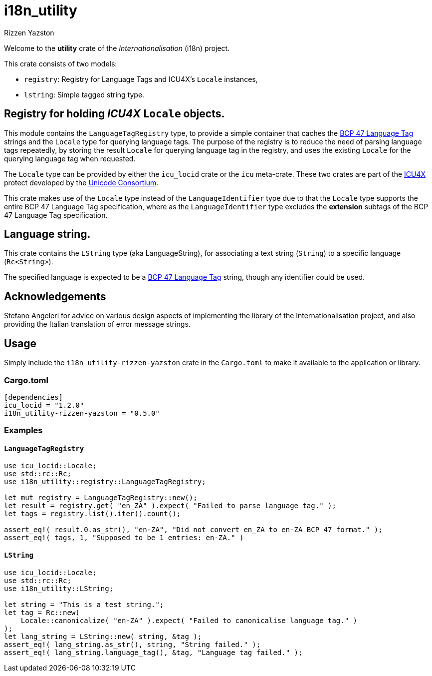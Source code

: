 = i18n_utility
Rizzen Yazston
:icu4x: https://github.com/unicode-org/icu4x
:url-unicode: https://home.unicode.org/
:BCP_47_Language_Tag: https://www.rfc-editor.org/rfc/bcp/bcp47.txt

Welcome to the *utility* crate of the _Internationalisation_ (i18n) project.

This crate consists of two models:

* `registry`: Registry for Language Tags and ICU4X's `Locale` instances,

* `lstring`: Simple tagged string type.

 
== Registry for holding _ICU4X_ `Locale` objects.

This module contains the `LanguageTagRegistry` type, to provide a simple container that caches the {BCP_47_Language_Tag}[BCP 47 Language Tag] strings and the `Locale` type for querying language tags. The purpose of the registry is to reduce the need of parsing language tags repeatedly, by storing the result `Locale` for querying language tag in the registry, and uses the existing `Locale` for the querying language tag when requested.

The `Locale` type can be provided by either the `icu_locid` crate or the `icu` meta-crate. These two crates are part of the {icu4x}[ICU4X] protect developed by the {url-unicode}[Unicode Consortium].

This crate makes use of the `Locale` type instead of the `LanguageIdentifier` type due to that the `Locale` type supports the entire BCP 47 Language Tag specification, where as the `LanguageIdentifier` type excludes the *extension* subtags of the BCP 47 Language Tag specification.


== Language string.

This crate contains the `LString` type (aka LanguageString), for associating a text string (`String`) to a
specific language (`Rc<String>`).

The specified language is expected to be a {BCP_47_Language_Tag}[BCP 47 Language Tag] string, though any identifier could be used.


== Acknowledgements

Stefano Angeleri for advice on various design aspects of implementing the library of the Internationalisation project, and also providing the Italian translation of error message strings.


== Usage

Simply include the `i18n_utility-rizzen-yazston` crate in the `Cargo.toml` to make it available to the application or library.


=== Cargo.toml

```
[dependencies]
icu_locid = "1.2.0"
i18n_utility-rizzen-yazston = "0.5.0"
```


=== Examples

==== `LanguageTagRegistry`
```
use icu_locid::Locale;
use std::rc::Rc;
use i18n_utility::registry::LanguageTagRegistry;

let mut registry = LanguageTagRegistry::new();
let result = registry.get( "en_ZA" ).expect( "Failed to parse language tag." );
let tags = registry.list().iter().count();

assert_eq!( result.0.as_str(), "en-ZA", "Did not convert en_ZA to en-ZA BCP 47 format." );
assert_eq!( tags, 1, "Supposed to be 1 entries: en-ZA." )
```

==== `LString`
```
use icu_locid::Locale;
use std::rc::Rc;
use i18n_utility::LString;

let string = "This is a test string.";
let tag = Rc::new(
    Locale::canonicalize( "en-ZA" ).expect( "Failed to canonicalise language tag." )
);
let lang_string = LString::new( string, &tag );
assert_eq!( lang_string.as_str(), string, "String failed." );
assert_eq!( lang_string.language_tag(), &tag, "Language tag failed." );
```
